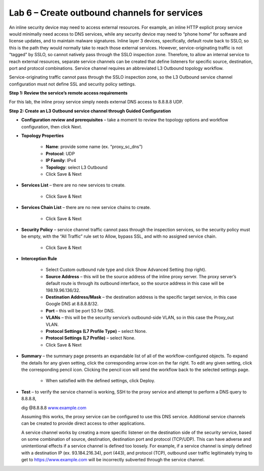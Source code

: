 Lab 6 – Create outbound channels for services
=============================================

An inline security device may need to access external resources. For example,
an inline HTTP explicit proxy service would minimally need access to DNS
services, while any security device may need to “phone home” for software and
license updates, and to maintain malware signatures. Inline layer 3 devices,
specifically, default route back to SSLO, so this is the path they would
normally take to reach those external services. However, service-originating
traffic is not “tagged” by SSLO, so cannot natively pass through the SSLO
inspection zone. Therefore, to allow an internal service to reach external
resources, separate service channels can be created that define listeners for
specific source, destination, port and protocol combinations. Service channel
requires an abbreviated L3 Outbound topology workflow.

Service-originating traffic cannot pass through the SSLO inspection zone, so
the L3 Outbound service channel configuration must not define SSL and security
policy settings.

**Step 1: Review the service’s remote access requirements**

For this lab, the inline proxy service simply needs external DNS access to
8.8.8.8 UDP.

**Step 2: Create an L3 Outbound service channel through Guided Configuration**

- **Configuration review and prerequisites** – take a moment to review the
  topology options and workflow configuration, then click Next.

- **Topology Properties**

   - **Name**: provide some name (ex. “proxy\_sc\_dns”)

   - **Protocol**: UDP

   - **IP Family**: IPv4

   - **Topology**: select L3 Outbound

   - Click Save & Next

- **Services List** – there are no new services to create.

   - Click Save & Next

- **Services Chain List** – there are no new service chains to create.

   - Click Save & Next

- **Security Policy** – service channel traffic cannot pass through the
  inspection services, so the security policy must be empty, with the “All
  Traffic” rule set to Allow, bypass SSL, and with no assigned service chain.

   - Click Save & Next

- **Interception Rule**

   - Select Custom outbound rule type and click Show Advanced Setting (top
     right).

   - **Source Address** – this will be the source address of the inline proxy
     server. The proxy server’s default route is through its outbound
     interface, so the source address in this case will be 198.19.96.136/32.

   - **Destination Address/Mask** – the destination address is the specific
     target service, in this case Google DNS at 8.8.8.8/32.

   - **Port** – this will be port 53 for DNS.

   - **VLANs** – this will be the security service’s outbound-side VLAN, so in
     this case the Proxy\_out VLAN.

   - **Protocol Settings (L7 Profile Type)** – select None.

   - **Protocol Settings (L7 Profile)** – select None.

   - Click Save & Next

- **Summary** – the summary page presents an expandable list of all of the
  workflow-configured objects. To expand the details for any given setting,
  click the corresponding arrow icon on the far right. To edit any given
  setting, click the corresponding pencil icon. Clicking the pencil icon will
  send the workflow back to the selected settings page.

   - When satisfied with the defined settings, click Deploy.

- **Test** – to verify the service channel is working, SSH to the proxy service
  and attempt to perform a DNS query to 8.8.8.8,

  dig @8.8.8.8 `www.example.com <http://www.example.com>`__

  Assuming this works, the proxy service can be configured to use this DNS
  service. Additional service channels can be created to provide direct access
  to other applications.

  A service channel works by creating a more specific listener on the
  destination side of the security service, based on some combination of
  source, destination, destination port and protocol (TCP/UDP). This can have
  adverse and unintentional effects if a service channel is defined too
  loosely. For example, if a service channel is simply defined with a
  destination IP (ex. 93.184.216.34), port (443), and protocol (TCP), outbound
  user traffic legitimately trying to get to https://www.example.com will be
  incorrectly subverted through the service channel.
